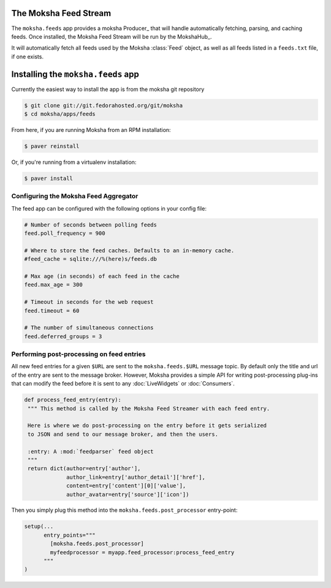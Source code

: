 The Moksha Feed Stream
----------------------

The ``moksha.feeds`` app provides a moksha Producer_ that will handle
automatically fetching, parsing, and caching feeds.  Once installed, the Moksha Feed Stream will be run by the MokshaHub_.

It will automatically fetch all feeds used by the Moksha :class:`Feed` object,
as well as all feeds listed in a ``feeds.txt`` file, if one exists.

Installing the ``moksha.feeds`` app
-----------------------------------

Currently the easiest way to install the app is from the moksha git repository

.. code-block:: bash

   $ git clone git://git.fedorahosted.org/git/moksha
   $ cd moksha/apps/feeds


From here, if you are running Moksha from an RPM installation:

.. code-block:: bash

   $ paver reinstall

Or, if you're running from a virtualenv installation:

.. code-block:: bash

   $ paver install

Configuring the Moksha Feed Aggregator
~~~~~~~~~~~~~~~~~~~~~~~~~~~~~~~~~~~~~~

The feed app can be configured with the following options in your config file:

.. code-block:: python

   # Number of seconds between polling feeds
   feed.poll_frequency = 900

   # Where to store the feed caches. Defaults to an in-memory cache.
   #feed_cache = sqlite:///%(here)s/feeds.db

   # Max age (in seconds) of each feed in the cache
   feed.max_age = 300

   # Timeout in seconds for the web request
   feed.timeout = 60

   # The number of simultaneous connections
   feed.deferred_groups = 3


Performing post-processing on feed entries
~~~~~~~~~~~~~~~~~~~~~~~~~~~~~~~~~~~~~~~~~~

All new feed entries for a given ``$URL`` are sent to the ``moksha.feeds.$URL``
message topic. By default only the title and url of the entry are sent to the
message broker.  However, Moksha provides a simple API for writing
post-processing plug-ins that can modify the feed before it is sent to any
:doc:`LiveWidgets` or :doc:`Consumers`.

.. code-block:: python

   def process_feed_entry(entry):
    """ This method is called by the Moksha Feed Streamer with each feed entry.

    Here is where we do post-processing on the entry before it gets serialized
    to JSON and send to our message broker, and then the users.

    :entry: A :mod:`feedparser` feed object
    """
    return dict(author=entry['author'],
                author_link=entry['author_detail']['href'],
                content=entry['content'][0]['value'],
                author_avatar=entry['source']['icon'])

Then you simply plug this method into the ``moksha.feeds.post_processor`` entry-point:

.. code-block:: python

   setup(...
         entry_points="""
           [moksha.feeds.post_processor]
           myfeedprocessor = myapp.feed_processor:process_feed_entry
         """
   )

